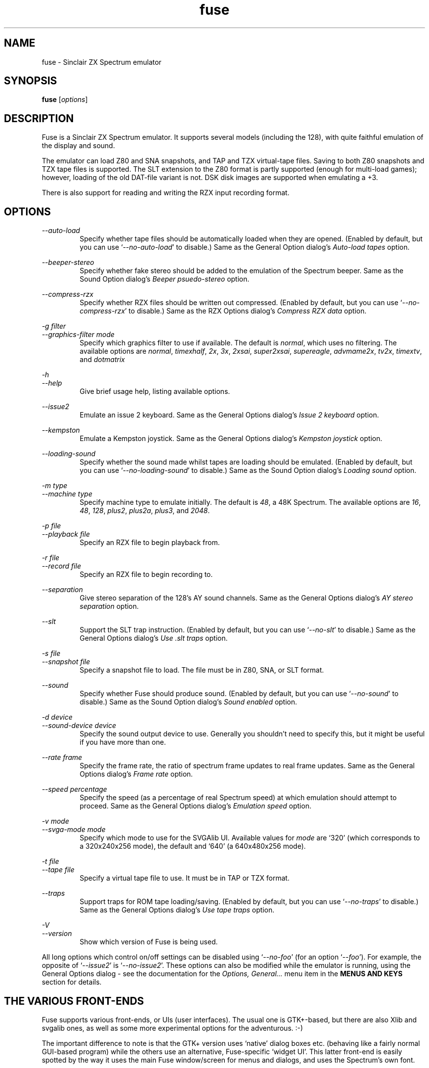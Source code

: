 .\" -*- nroff -*-
.\"
.\" fuse.1: Fuse man page
.\" Copyright (c) 2001,2002 Russell Marks, Philip Kendall, Darren Salt
.\"
.\" This program is free software; you can redistribute it and/or modify
.\" it under the terms of the GNU General Public License as published by
.\" the Free Software Foundation; either version 2 of the License, or
.\" (at your option) any later version.
.\"
.\" This program is distributed in the hope that it will be useful,
.\" but WITHOUT ANY WARRANTY; without even the implied warranty of
.\" MERCHANTABILITY or FITNESS FOR A PARTICULAR PURPOSE.  See the
.\" GNU General Public License for more details.
.\"
.\" You should have received a copy of the GNU General Public License
.\" along with this program; if not, write to the Free Software
.\" Foundation, Inc., 59 Temple Place, Suite 330, Boston, MA 02111-1307 USA
.\"
.\" Author contact information:
.\"
.\" E-mail: pak21-fuse@srcf.ucam.org
.\" Postal address: 15 Crescent Road, Wokingham, Berks, RG40 2DB, England
.\"
.\"
.TH fuse 1 "17th August, 2002" "Version 0.5.0" "Emulators"
.\"
.\"------------------------------------------------------------------
.\"
.SH NAME
fuse \- Sinclair ZX Spectrum emulator
.\"
.\"------------------------------------------------------------------
.\"
.SH SYNOPSIS
.\" the trend for long-option-using programs is to give a largely
.\" generic synopsis, so...
.PD 0
.B fuse
.RI [ options ]
.P
.PD 1
.\"
.\"------------------------------------------------------------------
.\"
.SH DESCRIPTION
Fuse is a Sinclair ZX Spectrum emulator. It supports several models
(including the 128), with quite faithful emulation of the display and
sound.
.PP
The emulator can load Z80 and SNA snapshots, and TAP and TZX
virtual-tape files. Saving to both Z80 snapshots and TZX tape files is
supported. The SLT extension to the Z80 format is partly supported
(enough for multi-load games); however, loading of the old DAT-file
variant is not. DSK disk images are supported when emulating a +3.
.PP
There is also support for reading and writing the RZX input recording
format.
.\"
.\"------------------------------------------------------------------
.\"
.SH OPTIONS
.\" dual short/long option listings here reflect the GNU approach,
.\" as used in info files. It does mean using RS/RE, though,
.\" so this is used for all options (for consistency).
.\"
.\" the options list is in alphabetical order by long option name (or
.\" short option name if none).
.\"
.I --auto-load
.RS
Specify whether tape files should be automatically loaded when they
are opened. (Enabled by default, but you can use
.RI ` --no-auto-load '
to disable.) Same as the General Option dialog's
.I "Auto-load tapes"
option.
.RE
.PP
.I --beeper-stereo
.RS
Specify whether fake stereo should be added to the emulation of the
Spectrum beeper. Same as the Sound Option dialog's
.I "Beeper psuedo-stereo"
option.
.RE
.PP
.I --compress-rzx
.RS
Specify whether RZX files should be written out compressed. (Enabled
by default, but you can use
.RI ` --no-compress-rzx '
to disable.) Same as the RZX Options dialog's
.I "Compress RZX data"
option.
.RE
.PP
.I "-g filter"
.br
.I "--graphics-filter mode"
.RS
Specify which graphics filter to use if available. The default is
.IR normal ,
which uses no filtering. The available options are
.IR normal ,
.IR timexhalf ,
.IR 2x ,
.IR 3x ,
.IR 2xsai ,
.IR super2xsai ,
.IR supereagle ,
.IR advmame2x ,
.IR tv2x ,
.IR timextv ,
and
.IR dotmatrix
.RE
.PP
.I -h
.br
.I --help
.RS
Give brief usage help, listing available options.
.RE
.PP
.I --issue2
.RS
Emulate an issue 2 keyboard. Same as the General Options dialog's
.I "Issue 2 keyboard"
option.
.RE
.PP
.I --kempston
.RS
Emulate a Kempston joystick. Same as the General Options dialog's
.I "Kempston joystick"
option.
.RE
.PP
.I --loading-sound
.RS
Specify whether the sound made whilst tapes are loading should be
emulated. (Enabled by default, but you can use
.RI ` --no-loading-sound '
to disable.) Same as the Sound Option dialog's
.I "Loading sound"
option.
.RE
.PP
.I "-m type"
.br
.I "--machine type"
.RS
Specify machine type to emulate initially. The default is
.IR 48 ,
a 48K Spectrum. The available options are
.IR 16 ,
.IR 48 ,
.IR 128 ,
.IR plus2 ,
.IR plus2a ,
.IR plus3 ,
and
.IR 2048 .
.RE
.PP
.I "-p file"
.br
.I "--playback file"
.RS
Specify an RZX file to begin playback from.
.RE
.PP
.I "-r file"
.br
.I "--record file"
.RS
Specify an RZX file to begin recording to.
.RE
.PP
.I --separation
.RS
Give stereo separation of the 128's AY sound channels. Same as the
General Options dialog's
.I "AY stereo separation"
option.
.RE
.PP
.I --slt
.RS
Support the SLT trap instruction. (Enabled by default, but you can use
.RI ` --no-slt '
to disable.) Same as the General Options dialog's
.I "Use .slt traps"
option.
.RE
.PP
.I "-s file"
.br
.I "--snapshot file"
.RS
Specify a snapshot file to load. The file must be in Z80,
SNA, or SLT format.
.RE
.PP
.I --sound
.RS
Specify whether Fuse should produce sound. (Enabled by default, but
you can use
.RI ` --no-sound '
to disable.) Same as the Sound Option dialog's
.I "Sound enabled"
option.
.RE
.PP
.I "-d device"
.br
.I "--sound-device device"
.RS
Specify the sound output device to use. Generally you shouldn't need
to specify this, but it might be useful if you have more than one.
.RE
.PP
.I "--rate frame"
.RS
Specify the frame rate, the ratio of spectrum frame updates to real
frame updates. Same as the General Options dialog's
.I "Frame rate"
option.
.RE
.PP
.I "--speed percentage"
.RS
Specify the speed (as a percentage of real Spectrum speed) at which
emulation should attempt to proceed. Same as the General Options
dialog's
.I "Emulation speed"
option.
.RE
.PP
.I "-v mode"
.br
.I "--svga-mode mode"
.RS
Specify which mode to use for the SVGAlib UI. Available values for
.I mode
are `320' (which corresponds to a 320x240x256 mode), the default and
`640' (a 640x480x256 mode).
.RE
.PP
.I "-t file"
.br
.I "--tape file"
.RS
Specify a virtual tape file to use. It must be in TAP or TZX format.
.RE
.PP
.I --traps
.RS
Support traps for ROM tape loading/saving. (Enabled by default, but
you can use
.RI ` --no-traps '
to disable.) Same as the General Options dialog's
.I "Use tape traps"
option.
.RE
.PP
.I -V
.br
.I --version
.RS
Show which version of Fuse is being used.
.RE
.PP
All long options which control on/off settings can be disabled using
.RI ` --no-foo '
(for an option
.RI ` --foo ').
For example, the opposite of
.RI ` --issue2 '
is
.RI ` --no-issue2 '.
These options can also be modified while the emulator is running,
using the General Options dialog - see the documentation for the
.I Options, General...
menu item in the
.B "MENUS AND KEYS"
section for details.
.\"
.\"------------------------------------------------------------------
.\"
.SH "THE VARIOUS FRONT-ENDS"
Fuse supports various front-ends, or UIs (user interfaces). The usual
one is GTK+-based, but there are also Xlib and svgalib ones, as well
as some more experimental options for the adventurous. :-)
.PP
The important difference to note is that the GTK+ version uses
`native' dialog boxes etc. (behaving like a fairly normal GUI-based
program) while the others use an alternative, Fuse-specific `widget
UI'. This latter front-end is easily spotted by the way it uses the
main Fuse window/screen for menus and dialogs, and uses the Spectrum's
own font.
.\"
.\"------------------------------------------------------------------
.\"
.SH "MENUS AND KEYS"
Since many of the keys available are devoted to emulation of the
Spectrum's keyboard, the primary way of controlling Fuse itself
(rather than the emulated machine) is via the menus. There are also
function key shortcuts for some menu options.
.PP
In the GTK+ version, the menu bar is always visible at the top of the
Fuse window. You can click on a menu name to pop it up. Alternatively,
you can press
.I F1
to display a pop-up version of the menu bar, which you can then
navigate with the cursor keys or mouse.
.PP
In the widget UI pressing
.I F1
is the only way to get the main menu; and unlike the GTK+ version, the
emulator pauses while the menus are being navigated. The menus show
which key to press for each menu option in brackets. Pressing
.I Esc
exits a menu, and pressing
.I Enter
exits the menu system entirely (as well as `confirming' any current
dialog).
.PP
Here's what the menu options do, along with the function key mappings
for those items which have them:
.PP
.\" function keys are listed first, by analogy with short options
.\" being listed the same way.
.\"
.I F3
.br
.I "File, Open Snapshot..."
.RS
Load a snapshot (of machine state, memory contents etc.), which should
be in Z80, SNA, or SLT format. See the
.B "FILE SELECTION"
section below for details on how to choose the file.
.RE
.PP
.I F2
.br
.I "File, Save Snapshot..."
.RS
Save a snapshot in Z80 format. The GTK+ UI lets you select a filename,
but the others just write the file as
.IR snapshot.z80 ,
and have a differently-named menu item to match.
.RE
.PP
.I "File, Recording, Record..."
.RS
Start recording input to an RZX file. Again, the GTK+ UI lets you
select a filename, whilst the others just write to
.IR record.rzx
.RE
.PP
.I "File, Recording, Play..."
.RS
Playback recorded input from an RZX file. This lets you replay
keypresses recorded previously. RZX files generally contain a snapshot
with the Spectrum's state at the start of the recording; if the
selected RZX file doesn't, you'll be prompted for a snapshot to load
as well.
.RE
.PP
.I "File, Recording, Stop"
.RS
Stop any currently-recording/playing RZX file.
.RE
.PP
.I "File, Save Screen..."
.RS
Save a copy of whatever's currently displayed on the Spectrum's screen
as a PNG file. Once again, the GTK+ UI lets you choose a filename,
whilst the others will just write to
.IR "fuse.png" .
.RE
.PP
.I F10
.br
.I "File, Exit"
.RS
Exit the emulator.
.RE
.PP
.I F4
.br
.I "Options, General..."
.RS
Display the General Options dialog, letting you configure Fuse. (With
the widget UI, the keys shown in brackets toggle the options,
.I Enter
confirms any changes, and
.I Esc
aborts.) Note that any changed settings only apply to the
currently-running Fuse.
.PP
The options available are:
.PP
.I "Emulation speed"
.RS
Set how fast Fuse will attempt to emulate the Spectrum, as a
percentage of the speed at which the real machine runs. If your
machine isn't fast enough to keep up with the requested speed, Fuse
will just run as fast as it can. Note that if the emulation speed is
not exactly 100%, no sound output will be produced.
.RE
.PP
.I "Frame rate"
.RS
Specify the frame rate, the ratio of spectrum frame updates to real
frame updates. This is useful if your machine is having trouble keeping
up with the spectrum screen updates.
.RE
.PP
.I "Issue 2 keyboard"
.RS
Early versions of the Spectrum used a different value for unused bits
on the keyboard input ports, and a few games depended on the old value
of these bits. Enabling this option switches to the old value, to let
you run them.
.RE
.PP
.I "Kempston joystick"
.RS
There were several types of joystick interface for the Spectrum;
enabling this option lets you use what was probably the most
widely-supported one. When enabled, the joystick uses the keys
.IR q ,
.IR a ,
.IR o ,
.IR p ,
and
.IR Space .
The use of
.I Space
as the fire button can cause problems with some games - since the keys
still form part of the emulated Spectrum's keyboard, and
.I Space
was sometimes used as a second fire button when using the joystick -
so it's probably best to only enable Kempston emulation when you
really need it.
.RE
.PP
.I "Use tape traps"
.RS
Ordinarily, Fuse intercepts calls to the ROM tape-loading routine in
order to load from tape files more quickly when possible. But this can
(rarely) interfere with TZX loading; disabling this option avoids the
problem at the cost of slower (i.e. always real-time) tape-loading.
When tape-loading traps are disabled, you need to start tape playback
manually, by pressing
.I F8
or choosing the
.I "Tape, Play"
menu item.
.RE
.PP
.I "Auto-load tapes"
.RS
On many occasions when you open a tape file, it's because it's got a
program in you want to load and run. If this option is selected, this
will automatically happen for you when you open a tape file. If you
want to use tapes for saving data to, or for loading data into an
already running program, you'll want to turn this option off.
.RE
.PP
.I "Use .slt traps"
.RS
The multi-load aspect of SLT files requires a trap instruction to be
supported. This instruction is not generally used except for this
trap, but since it's not inconceivable that a program could be wanting
to use the real instruction instead, you can choose whether to support
the trap or not.
.RE
.RE
.PP
.I "Options, Sound..."
.RS
Display the Sound Options dialog, letting you configure Fuse's sound
output. (With the widget UI, the keys shown in brackets toggle the
options,
.I Enter
confirms any changes, and
.I Esc
aborts.) Note that any changed settings only apply to the
currently-running Fuse.
.PP
.I "Sound enabled"
.RS
Specify whether sound output should be enabled at all. When this
option is disabled, Fuse will not make any sound.
.RE
.PP
.I "Loading sound"
.RS
Normally, Fuse emulates tape-loading noise when loading from TAPs or
TZXs in real-time, albeit at a deliberately lower volume than on a
real Spectrum. You can disable this option to eliminate the loading
noise entirely.
.RE
.PP
.I "AY stereo separation"
.RS
By default, the sound output is mono, since this is all you got from
an unmodified Spectrum. But enabling this option gives you so-called
ACB stereo (for sound from the 128's AY-3-8912 sound chip). This
actually works a little better than ACB stereo modifications for the
machine itself, since it uses stereo positioning rather than simply
playing on one channel only.
.RE
.PP
.I "Beeper pseudo-stereo"
.RS
The Spectrum beeper is inherently mono, but enabling this option adds
a simple fake-stereo effect. While the slight echo involved can
sometimes make beeper noise sound worse, in many cases it gives an
acceptable result.
.RE
.RE
.PP
.I "Options, RZX"
.RS
Display the RZX Options dialog, letting you configure how Fuse's deals
with RZX input recordings. (With the widget UI, the keys shown in
brackets toggle the options,
.I Enter
confirms any changes, and
.I Esc
aborts.) Note that any changed settings only apply to the
currently-running Fuse.
.PP
.I "Compress RZX data"
.RS
If this option is selected, and
.I zlib
was available when Fuse was compiled, any RZX files written by Fuse
will be compressed. This is generally a good thing as it makes the
files significantly smaller, and you probably want to turn it off only
if you're debugging the RZX files or there's some other program which
doesn't support compressed RZX files.
.RE
.RE
.PP
.I "Options, Save"
.RS
If
.I libxml2
was available when Fuse was compiled, this will cause Fuse's current
options to be written to
.I .fuserc
in your home directory, from which they will be picked up again when
Fuse is restarted. The best way to update this file is by this option,
but it's a simple XML file and shouldn't be too hard to edit by hand
if you really want to.
.RE
.PP
.I F5
.br
.I "Machine, Reset"
.RS
Reset the emulated Spectrum.
.RE
.PP
.I F9
.br
.I "Machine, Select..."
.RS
Choose a type of Spectrum to emulate. The machine initially emulated
is the 48K Spectrum. The choices available are 48K, 128K, +2, +2A, +3,
and TC2048 but most of the time you'll probably want to use the 48 or
128 machines.
.RE
.PP
.I "Machine, Break..."
.RS
(Available only under the GTK+ or Mac OS X user interfaces). Start the
emulated debugger/monitor. See the
.B MONITOR/DEBUGGER
section for more information.
.RE
.PP
.I "Machine, NMI"
.RS
Sends a non-maskable interrupt to the emulated Spectrum. Due to a typo
in the standard 48K ROM, this will cause a reset, but modified ROMs are 
available which make use of this feature.
.RE
.PP
.I F7
.br
.I "Tape, Open..."
.RS
Choose a TAP or TZX virtual-tape file to load from. See the
.B "FILE SELECTION"
section below for details on how to choose the file. The loading does
not start automatically - you have to start the load in the emulated
machine (with LOAD "" or the 128's Tape Loader option, though you may
need to reset first).
.PP
To
.I guarantee
that TZX files will load properly, you should select the file, make
sure tape-loading traps are disabled in the General Options dialog,
then press
.I F8
(or do
.IR "Tape, Play" ).
That said, most TZXs will work with tape-loading traps enabled (often
quickly loading partway, then loading the rest real-time), so you
might want to try it that way first.
.RE
.PP
.I F8
.br
.I "Tape, Play"
.RS
Start playing the TAP or TZX file, if required. (Choosing the option
(or pressing
.IR F8 )
again pauses playback, and a further press resumes.) To explain - if
tape-loading traps have been disabled (in the General Options dialog),
starting the loading process in the emulated machine isn't enough. You
also have to `press play', so to speak :-), and this is how you do
that. You may also need to `press play' like this in certain other
circumstances, e.g. TZXs containing multi-load games may have a
stop-the-tape request (which Fuse obeys).
.RE
.PP
.I "Tape, Browse"
.RS
Browse through the current tape. A brief display of each of the data
blocks on the current tape will appear, from which you can select
which block Fuse will play next. In the GTK+ UI, select the block with
the mouse and use the
.RI ` OK '
button to exit; in the others, use the cursor keys and press
.IR Enter .
If you decide you don't want to change block, either use the
.RI ` Cancel '
button (in the GTK+ UI) or press
.IR Escape .
.RE
.PP
.I "Tape, Rewind"
.RS
Rewind the current virtual tape, so it can be read again from the
beginning.
.RE
.PP
.I "Tape, Clear"
.RS
Clear the current virtual tape. This is particularly useful when you
want a `clean slate' to add newly-saved files to, before doing
.I "Tape, Write..."
(or
.IR F6 ).
.RE
.PP
.I F6
.br
.I "Tape, Write..."
.RS
Write the current virtual-tape contents to a TZX file. The GTK+ UI
lets you select a filename (see
.B "FILE SELECTION"
below), the others just write the file as
.IR tape.tzx ,
and have a slightly different menu item. The virtual-tape contents are
the contents of the previously-loaded tape (if any has been loaded
since you last did a
.IR "Tape, Clear" ),
followed by anything you've saved from the emulated machine since.
These newly-saved files are
.I not
written to any tape file until you choose this option!
.RE
.PP
.I "Disk"
.RS
Note that the Disk menu and associated submenus are available only if
Fuse was compiled with +3 support. (This won't have happened if the
`lib765' library couldn't be found at compile time.) Even then, the
virtual disk images are only accessible when emulating a +3. (See
.B "THE .DSK FORMAT"
section below for notes on the file formats supported).
.RE
.PP
.I "Disk, Drive A:, Insert"
.RS
Select a disk-image file (in DSK format) to read/write in the emulated
+3's drive A:. Currently Fuse provides no way to create these files,
though it's possible to format an existing one from the emulated +3.
.PP
Both emulated drives are the 3" type (in effect, the internal drive
plus an external FD-1). With the usual +3 format, these have a
capacity of 173K.
.RE
.PP
.I "Disk, Drive A:, Eject"
.RS
Deselect the disk image currently in drive A: - or from the +3's
perspective, eject it.
.RE
.PP
.I "Disk, Drive B:, Insert"
.RS
As above, but for drive B:.
.RE
.PP
.I "Disk, Drive B:, Eject"
.RS
As above, but for drive B:.
.RE
.PP
.I "Help, Keyboard picture..."
.RS
Display a diagram showing the Spectrum keyboard, and the various
keywords that can be generated with each key from (48K) BASIC. Under
the GTK+ UI, this will appear in a separate window and emulation
continues. With the other UIs, the picture remains onscreen (and the
emulator paused) until you press
.I Esc
or
.IR Enter .
.RE
.PP
.\"
.\"------------------------------------------------------------------
.\"
.SH "KEY MAPPINGS"
When emulating the Spectrum, keys
.I F1
to
.I F10
are used as shortcuts for various menu items, as described above. The
alphanumeric keys (along with
.I Enter
and
.IR Space )
are mapped as-is to the Spectrum keys. The other key mappings are:
.TP
.I Shift
emulated as Caps Shift
.TP
.IR Control ", " Alt ", and " Meta
emulated as Symbol Shift (most other modifiers are also mapped to
this)
.TP
.I Backspace
emulated as Caps-0 (Delete)
.TP
.I Esc
emulated as Caps-1 (Edit)
.TP
.I Caps Lock
emulated as Caps-2
.TP
.I Cursor keys
emulated as Caps-5/6/7/8 (as appropriate)
.PP
Some further punctuation keys are supported, if they exist on your
keyboard -
.RI ` , ',
.RI ` . ',
.RI ` / ',
.RI ` ; ',
.RI ` ' ',
.RI ` # ',
.RI ` - ',
and
.RI ` = '.
These are mapped to the appropriate symbol-shifted keys on the
Spectrum.
.PP
A list of keys applicable when using the file selection dialogs is
given in the
.B "FILE SELECTION"
section below.
.\"
.\"------------------------------------------------------------------
.\"
.SH "DISPLAY SIZE"
Some of Fuse's UIs allow resizing of the emulated Spectrum's display.
Since these are the window-based ones (GTK+ and Xlib), you can resize
the window by, well, resizing it. :-) You do have to make the window
twice the width before the Fuse window actually scales up; you don't
.I have
to make it twice the height as well, but generally you'd want to.
.\"
.\"------------------------------------------------------------------
.\"
.SH "THE EMULATED SPECTRUM"
The emulated Spectrum is, by default, an unmodified 48K Spectrum with
a tape player and ZX Printer attached. Oh, and apparently some magical
snapshot load/save machine which is probably best glossed over for the
sake of the analogy. :-)
.PP
To emulate different kinds of Spectrum, select the
.I "Machine, Select..."
menu option, or press
.IR F9 .
.PP
The Spectrum emulation is paused when any dialogs appear. In the
widget UI, it's also paused when menus or the keyboard picture are
displayed.
.\"
.\"------------------------------------------------------------------
.\"
.SH "PRINTER EMULATION"
The various models of Spectrum supported a range of ways to connect
printers, three of which are supported by Fuse. Different printers are
made available for the different models:
.TP
.IR 48 ", " TC2048
ZX Printer
.TP
.IR 128 / +2
Serial printer (text-only)
.TP
.IR +2A ", " +3
Parallel printer (text-only)
.PP
Any printout is appended to one (or both) of two files, depending on
the printer -
.I printout.txt
for text output, and
.I printout.pbm
for graphics. (PBM images are supported by most image viewers and
converters.) While the ZX Printer can
.I only
output graphically, simulated text output is generated at the same
time using a crude sort of OCR based on the current character set (a
bit like using SCREEN$). There is currently no support for graphics
when using the serial/parallel output, though any escape codes used
will be `printed' faithfully. (!)
.PP
By the way, it's not a good idea to modify the
.I printout.pbm
file outside of Fuse if you want to continue appending to it. The
header needs to have a certain layout for Fuse to be able to continue
appending to it correctly, and the file will be overwritten if it
can't be appended to.
.\"
.\"------------------------------------------------------------------
.\"
.SH "FILE SELECTION"
The way you select a file (whether snapshot or tape file) depends on
which UI you're using. So firstly, here's how to use the GTK+ file
selector.
.PP
The selector shows the directories and files in the current directory
in two separate subwindows. If either list is too big to fit in the
window, you can use the scrollbar to see the rest (by dragging the
slider, for example), or you can use
.I Shift-Tab
(to move the keyboard focus to a subwindow) and use the cursor keys.
To change directory, double-click it.
.PP
To choose a file to load you can either double-click it, or click it
then click
.IR Ok .
Or click
.I Cancel
to abort.
.PP
If you're using the keyboard, probably the easiest way to use the
selector is to just ignore it and type in the name. This isn't as
irksome as it sounds, since the filename input box has filename
completion - type part of a directory or file name, then press
.IR Tab .
It should complete it. If it was a directory, it moves to that
directory; if the completion was ambiguous, it completes as much as
possible, and narrows the filenames shown to those which match. You
should press
.I Enter
when you've finished typing the filename, or
.I Esc
to abort.
.PP
Now, if you're using the widget UI - the one using the Spectrum font -
the selector works a bit differently. The files and directories are
all listed in a single two-column-wide window (the directories are
shown at the top, ending in `/') - the names may be truncated onscreen
if they're too long to fit.
.PP
To move the cursor, you can either use the cursor keys, or the
Spectrum equivalents
.\" too many to portably risk using IR...
\fI5\fR/\fI6\fR/\fI7\fR/\fI8\fR, or (similarly)
\fIh\fR/\fIj\fR/\fIk\fR/\fIl\fR. For faster movement, the
.IR "Page Up" ,
.IR "Page Down" ,
.IR Home ,
and
.I End
keys are supported and do what you'd expect. To select a file or
directory, press
.IR Enter .
To abort, press
.IR Esc .
.PP
With both selectors, do bear in mind that
.I all
files are shown, whether Fuse would be able to load them or not.
.\"
.\"------------------------------------------------------------------
.\"
.SH MONITOR/DEBUGGER
.PP
If you're using the GTK+ or Mac OS X user interfaces, Fuse features a
moderately powerful, completely transparent monitor/debugger, which
can be activated via the
.I "Machine, Break ..."
menu option. A debugger window will appear, showing the current state
of the emulated machine: the top-left shows the current state of the
Z80 and the last bytes written to any emulated peripherals. The
bottom-left panel lists any active breakpoints. The centre panel gives
a disassembly starting at the current program counter and the right
panel shows the current stack. Below the displays are an entry box for
debugger commands, and five buttons for controlling the debugger:
.PP
.I Evaluate
.RS
Evaluate the command currently in the entry box.
.RE
.PP
.I "Single Step"
.RS
Run precisely one Z80 opcode and then stop emulation again.
.RE
.PP
.I Continue
.RS
Restart emulation, but leave the debugger window open. Note that the
debugger window will not be updated whilst emulation is running.
.RE
.PP
.I Break
.RS
Stop emulation and return to the debugger.
.RE
.PP
.I Close
.RS
Close the debugger window and restart emulation.
.RE
.PP
The main power of the debugger is via the commands entered into the
entry box, which are similar in nature (but definitely not identical
to or as powerful as) to those in
.IR gdb (1).
In general, the debugger is case-insensitive, and numbers will be
interpreted as decimal, unless prefixed by either
.RI ` 0x '
or
.RI ` $ '
when they will be interpreted as hex. Each command can be abbreviated
to the portion not in curly braces.
.PP
ba{se}
.I number
.RS
Change the debugger window to displaying output in base
.IR number .
Available values are 10 (decimal) or 16 (hex).
.RE
.PP
br{eakpoint}
.RI [ address ]
.RS
Set a breakpoint to stop emulation and return to the debugger whenever
an opcode is executed at
.IR address .
If
.I address
is omitted, it defaults to the current value of PC.
.RE
.PP
br{eakpoint} p{ort} (r{ead}|w{rite})
.I port
.RS
Set a breakpoint to trigger whenever IO port
.I port
is read from or written to.
.RE
.PP
br{eakpoint} (r{ead}|w{rite})
.RI [ address ]
.RS
Set a breakpoint to trigger whenever memory location
.I address
is read from (other than via an opcode fetch) or written to.
.I Address
again defaults to the current value of PC if omitted.
.RE
.PP
cl{ear}
.RI [ address ]
.RS
Remove all breakpoints at 
.I address
or the current value of PC if
.I address
is omitted. Port read/write breakpoints are unaffected.
.RE
.PP
co{ntinue}
.RS
Equivalent to the
.I Continue
button.
.RE
.PP
del{ete}
.RI [ id ]
.RS
Remove breakpoint
.IR id ,
or all breakpoints if
.I id
is omitted.
.RE
.PP
di{sassemble}
.I address
.RS
Set the centre panel disassembly to begin at
.IR address .
.RE
.PP
fi{nish}
.RS
Exit from the current CALL or equivalent. This works by setting a
one-time only breakpoint at the current contents of the stack pointer,
so will not work correctly if the code returns to some other point or
plays with its stack in other ways.
.RE
.PP
i{gnore}
.I id count
.RS
Do not trigger the next
.I count
times that breakpoint
.I id
would have triggered.
.RE
.PP
n{ext}
.RS
Step to the opcode following the current one. Again, this works by
setting a one-time breakpoint at the next opcode, so is not
infalliable. Also, any other breakpoints can cause the debugger to be
activated early; The one-time breakpoint will remain, so the
`continue' command can be used to return to it.
.RE
.PP
se{t}
.I address value
.RS
Poke
.I value
into memory at
.IR address .
.RE
.PP
se{t}
.I register value
.RS
Set the value of the Z80 register
.I register
to
.IR value .
.RE
.PP
s{tep}
.RS
Equivalent to the
.I "Single Step"
button.
.RE
.\"
.\"------------------------------------------------------------------
.\"
.SH THE .DSK FORMAT
.PP
In general, disk images for the +3 Spectrum are thought of as being in
DSK format. However, this is actually an slight oversimplification;
there in in fact
.I two
similar, but not identical, DSK formats. (The difference can be seen
by doing `head -1
.IR dskfile ':
one format will start `MV - CPCEMU' and the other will start
`EXTENDED'.)
.PP
The `lib765' library used by Fuse to emulate the +3's FDC supports the
`CPCEMU' format, but not the extended format. If the `libdsk' library
was also found whilst compiling Fuse, this is used to provide support
for the extended format, as well as for other goodies such as gzip
compressed disk images.
.\"
.\"------------------------------------------------------------------
.\"
.SH BUGS
Not many peripherals are supported.
.\"
.\"------------------------------------------------------------------
.\"
.SH FILES
.I "~/.fuserc"
.\"
.\"------------------------------------------------------------------
.\"
.SH SEE ALSO
.IR tzxconv "(1),"
.IR tzxlist "(1),"
.IR rzxdump "(1),"
.IR rzxtool "(1),"
.IR xspect "(1),"
.IR xzx "(1)"
.PP
The comp.sys.sinclair Spectrum FAQ, at
.br
.IR "http://www.srcf.ucam.org/~pak21/cssfaq/index.html" .
.\"
.\"------------------------------------------------------------------
.\"
.\" `AUTHOR' here is deliberate; avoiding the plural IMHO makes it
.\" clear that Phil is the main author.
.\"
.SH AUTHOR
Philip Kendall (pak21-fuse@srcf.ucam.org).
.PP
Matan Ziv-Av wrote the svgalib and framebuffer UIs, the glib
replacement code, and did some work on the OSS-specific sound code and
the original widget UI code.
.PP
Russell Marks wrote the sound emulation and OSS-specific sound code,
the joystick emulation, some of the printer code, and this man page.
.PP
John Elliott's lib765 library emulates the +3's disk controller chip,
providing Fuse's +3 disk support, and his libdsk library provides
support for more disk image formats.
.PP
Ian Collier wrote the ZX Printer emulation (for xz80).
.PP
Darren Salt wrote the original versions of the code for +3 emulation,
SLT support, MITSHM support (for the Xlib UI), TZX raw data blocks,
and RZX embedded snapshots and compression.
.PP
Alexander Yurchenko wrote the OpenBSD/Solaris-specific sound code.
.PP
Frederick Meunier wrote the TC2048 support
